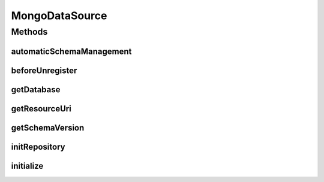 .. java:import:: com.mongodb MongoClient

.. java:import:: com.mongodb MongoClientURI

.. java:import:: com.mongodb MongoException

.. java:import:: com.mongodb.client MongoDatabase

.. java:import:: org.bson Document

.. java:import:: tigase.db DBInitException

.. java:import:: tigase.db DataSource

.. java:import:: tigase.db Repository

.. java:import:: tigase.kernel.beans UnregisterAware

.. java:import:: tigase.kernel.beans.config ConfigField

.. java:import:: tigase.util Version

.. java:import:: java.util Map

.. java:import:: java.util Optional

.. java:import:: java.util.logging Level

.. java:import:: java.util.logging Logger

MongoDataSource
===============

.. java:package:: tigase.mongodb
   :noindex:

.. java:type:: @Repository.Meta public class MongoDataSource implements DataSource, UnregisterAware

   Created by andrzej on 04.10.2016.

Methods
-------
automaticSchemaManagement
^^^^^^^^^^^^^^^^^^^^^^^^^

.. java:method:: @Override public boolean automaticSchemaManagement()
   :outertype: MongoDataSource

beforeUnregister
^^^^^^^^^^^^^^^^

.. java:method:: @Override public void beforeUnregister()
   :outertype: MongoDataSource

getDatabase
^^^^^^^^^^^

.. java:method:: public MongoDatabase getDatabase()
   :outertype: MongoDataSource

getResourceUri
^^^^^^^^^^^^^^

.. java:method:: @Override public String getResourceUri()
   :outertype: MongoDataSource

getSchemaVersion
^^^^^^^^^^^^^^^^

.. java:method:: @Override public Optional<Version> getSchemaVersion(String component)
   :outertype: MongoDataSource

initRepository
^^^^^^^^^^^^^^

.. java:method:: @Override @Deprecated public void initRepository(String resource_uri, Map<String, String> params) throws DBInitException
   :outertype: MongoDataSource

initialize
^^^^^^^^^^

.. java:method:: @Override public void initialize(String resource_uri) throws DBInitException
   :outertype: MongoDataSource

